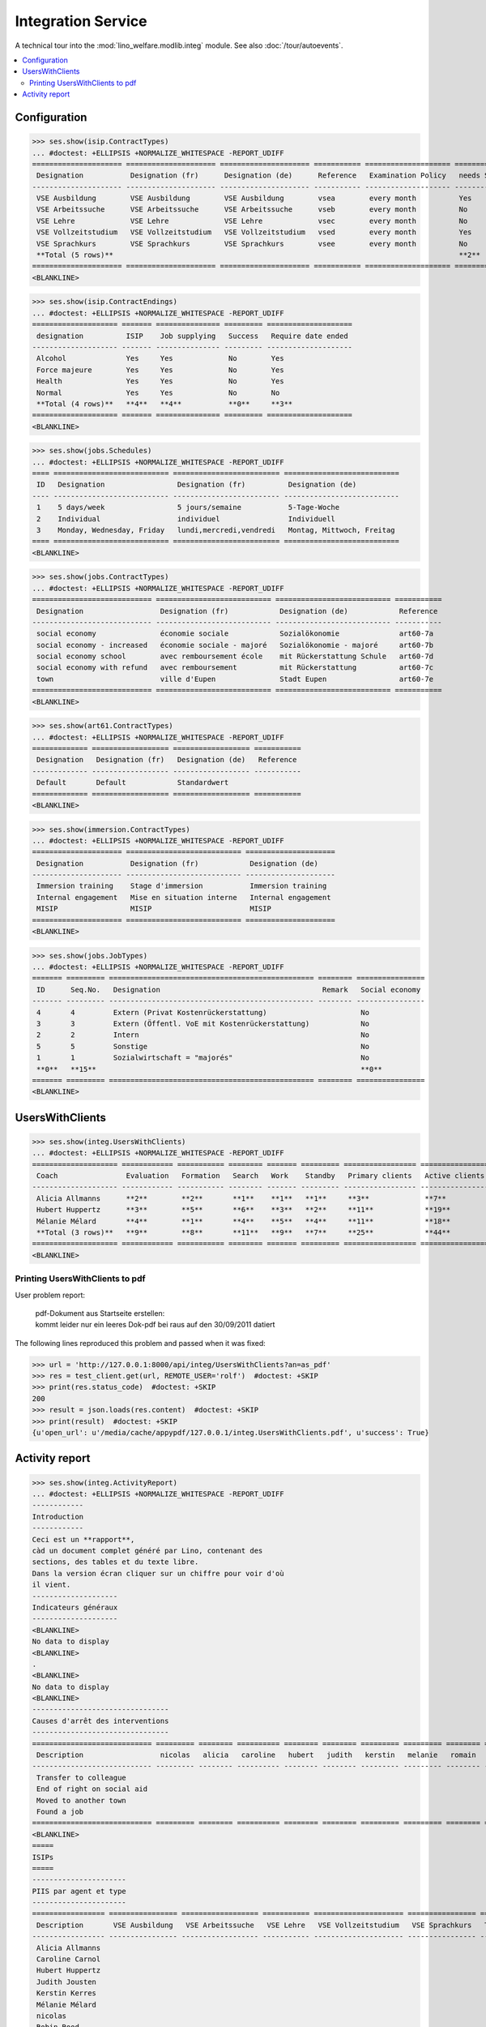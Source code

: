 .. _welfare.tested.integ:

===================
Integration Service
===================

.. How to test only this document:
    $ python setup.py test -s tests.DocsTests.test_integ
    
    Doctest initialization:

    >>> from __future__ import print_function
    >>> import os
    >>> os.environ['DJANGO_SETTINGS_MODULE'] = \
    ...    'lino_welfare.projects.std.settings.doctests'
    >>> from lino.api.doctest import *

    >>> ses = rt.login('robin')
    >>> translation.activate('en')

A technical tour into the :mod:`lino_welfare.modlib.integ` module.
See also :doc:`/tour/autoevents`.

.. contents::
   :local:


Configuration
=============

>>> ses.show(isip.ContractTypes)
... #doctest: +ELLIPSIS +NORMALIZE_WHITESPACE -REPORT_UDIFF
===================== ===================== ===================== =========== ==================== ==================
 Designation           Designation (fr)      Designation (de)      Reference   Examination Policy   needs Study type
--------------------- --------------------- --------------------- ----------- -------------------- ------------------
 VSE Ausbildung        VSE Ausbildung        VSE Ausbildung        vsea        every month          Yes
 VSE Arbeitssuche      VSE Arbeitssuche      VSE Arbeitssuche      vseb        every month          No
 VSE Lehre             VSE Lehre             VSE Lehre             vsec        every month          No
 VSE Vollzeitstudium   VSE Vollzeitstudium   VSE Vollzeitstudium   vsed        every month          Yes
 VSE Sprachkurs        VSE Sprachkurs        VSE Sprachkurs        vsee        every month          No
 **Total (5 rows)**                                                                                 **2**
===================== ===================== ===================== =========== ==================== ==================
<BLANKLINE>


>>> ses.show(isip.ContractEndings)
... #doctest: +ELLIPSIS +NORMALIZE_WHITESPACE -REPORT_UDIFF
==================== ======= =============== ========= ====================
 designation          ISIP    Job supplying   Success   Require date ended
-------------------- ------- --------------- --------- --------------------
 Alcohol              Yes     Yes             No        Yes
 Force majeure        Yes     Yes             No        Yes
 Health               Yes     Yes             No        Yes
 Normal               Yes     Yes             No        No
 **Total (4 rows)**   **4**   **4**           **0**     **3**
==================== ======= =============== ========= ====================
<BLANKLINE>


>>> ses.show(jobs.Schedules)
... #doctest: +ELLIPSIS +NORMALIZE_WHITESPACE -REPORT_UDIFF
==== =========================== ========================= ===========================
 ID   Designation                 Designation (fr)          Designation (de)
---- --------------------------- ------------------------- ---------------------------
 1    5 days/week                 5 jours/semaine           5-Tage-Woche
 2    Individual                  individuel                Individuell
 3    Monday, Wednesday, Friday   lundi,mercredi,vendredi   Montag, Mittwoch, Freitag
==== =========================== ========================= ===========================
<BLANKLINE>

>>> ses.show(jobs.ContractTypes)
... #doctest: +ELLIPSIS +NORMALIZE_WHITESPACE -REPORT_UDIFF
============================ =========================== =========================== ===========
 Designation                  Designation (fr)            Designation (de)            Reference
---------------------------- --------------------------- --------------------------- -----------
 social economy               économie sociale            Sozialökonomie              art60-7a
 social economy - increased   économie sociale - majoré   Sozialökonomie - majoré     art60-7b
 social economy school        avec remboursement école    mit Rückerstattung Schule   art60-7d
 social economy with refund   avec remboursement          mit Rückerstattung          art60-7c
 town                         ville d'Eupen               Stadt Eupen                 art60-7e
============================ =========================== =========================== ===========
<BLANKLINE>

>>> ses.show(art61.ContractTypes)
... #doctest: +ELLIPSIS +NORMALIZE_WHITESPACE -REPORT_UDIFF
============= ================== ================== ===========
 Designation   Designation (fr)   Designation (de)   Reference
------------- ------------------ ------------------ -----------
 Default       Default            Standardwert
============= ================== ================== ===========
<BLANKLINE>

>>> ses.show(immersion.ContractTypes)
... #doctest: +ELLIPSIS +NORMALIZE_WHITESPACE -REPORT_UDIFF
===================== =========================== =====================
 Designation           Designation (fr)            Designation (de)
--------------------- --------------------------- ---------------------
 Immersion training    Stage d'immersion           Immersion training
 Internal engagement   Mise en situation interne   Internal engagement
 MISIP                 MISIP                       MISIP
===================== =========================== =====================
<BLANKLINE>

>>> ses.show(jobs.JobTypes)
... #doctest: +ELLIPSIS +NORMALIZE_WHITESPACE -REPORT_UDIFF
======= ========= ================================================ ======== ================
 ID      Seq.No.   Designation                                      Remark   Social economy
------- --------- ------------------------------------------------ -------- ----------------
 4       4         Extern (Privat Kostenrückerstattung)                      No
 3       3         Extern (Öffentl. VoE mit Kostenrückerstattung)            No
 2       2         Intern                                                    No
 5       5         Sonstige                                                  No
 1       1         Sozialwirtschaft = "majorés"                              No
 **0**   **15**                                                              **0**
======= ========= ================================================ ======== ================
<BLANKLINE>



UsersWithClients
================

>>> ses.show(integ.UsersWithClients)
... #doctest: +ELLIPSIS +NORMALIZE_WHITESPACE -REPORT_UDIFF
==================== ============ =========== ======== ======= ========= ================= ================ ========
 Coach                Evaluation   Formation   Search   Work    Standby   Primary clients   Active clients   Total
-------------------- ------------ ----------- -------- ------- --------- ----------------- ---------------- --------
 Alicia Allmanns      **2**        **2**       **1**    **1**   **1**     **3**             **7**            **7**
 Hubert Huppertz      **3**        **5**       **6**    **3**   **2**     **11**            **19**           **19**
 Mélanie Mélard       **4**        **1**       **4**    **5**   **4**     **11**            **18**           **18**
 **Total (3 rows)**   **9**        **8**       **11**   **9**   **7**     **25**            **44**           **44**
==================== ============ =========== ======== ======= ========= ================= ================ ========
<BLANKLINE>


Printing UsersWithClients to pdf
--------------------------------

User problem report:

  | pdf-Dokument aus Startseite erstellen:
  | kommt leider nur ein leeres Dok-pdf bei raus auf den 30/09/2011 datiert

The following lines reproduced this problem 
and passed when it was fixed:

>>> url = 'http://127.0.0.1:8000/api/integ/UsersWithClients?an=as_pdf'
>>> res = test_client.get(url, REMOTE_USER='rolf')  #doctest: +SKIP
>>> print(res.status_code)  #doctest: +SKIP
200
>>> result = json.loads(res.content)  #doctest: +SKIP
>>> print(result)  #doctest: +SKIP
{u'open_url': u'/media/cache/appypdf/127.0.0.1/integ.UsersWithClients.pdf', u'success': True}


Activity report
===============

>>> ses.show(integ.ActivityReport)
... #doctest: +ELLIPSIS +NORMALIZE_WHITESPACE -REPORT_UDIFF
------------
Introduction
------------
Ceci est un **rapport**,
càd un document complet généré par Lino, contenant des
sections, des tables et du texte libre.
Dans la version écran cliquer sur un chiffre pour voir d'où
il vient.
--------------------
Indicateurs généraux
--------------------
<BLANKLINE>
No data to display
<BLANKLINE>
.
<BLANKLINE>
No data to display
<BLANKLINE>
--------------------------------
Causes d'arrêt des interventions
--------------------------------
============================ ========= ======== ========== ======== ======== ========= ========= ======== ====== ======= ========== =======
 Description                  nicolas   alicia   caroline   hubert   judith   kerstin   melanie   romain   rolf   robin   theresia   Total
---------------------------- --------- -------- ---------- -------- -------- --------- --------- -------- ------ ------- ---------- -------
 Transfer to colleague
 End of right on social aid
 Moved to another town
 Found a job
============================ ========= ======== ========== ======== ======== ========= ========= ======== ====== ======= ========== =======
<BLANKLINE>
=====
ISIPs
=====
----------------------
PIIS par agent et type
----------------------
================= ================ ================== =========== ===================== ================ =======
 Description       VSE Ausbildung   VSE Arbeitssuche   VSE Lehre   VSE Vollzeitstudium   VSE Sprachkurs   Total
----------------- ---------------- ------------------ ----------- --------------------- ---------------- -------
 Alicia Allmanns
 Caroline Carnol
 Hubert Huppertz
 Judith Jousten
 Kerstin Kerres
 Mélanie Mélard
 nicolas
 Robin Rood
 Rolf Rompen
 Romain Raffault
 Theresia Thelen
================= ================ ================== =========== ===================== ================ =======
<BLANKLINE>
----------------------------------
Organisations externes et contrats
----------------------------------
Nombre de PIIS actifs par 
    organisation externe et type de contrat.
======================== ================ ================== =========== ===================== ================ =======
 Organisation             VSE Ausbildung   VSE Arbeitssuche   VSE Lehre   VSE Vollzeitstudium   VSE Sprachkurs   Total
------------------------ ---------------- ------------------ ----------- --------------------- ---------------- -------
 Belgisches Rotes Kreuz
 Bäckerei Ausdemwald
 Bäckerei Mießen
 Bäckerei Schmitz
 Rumma & Ko OÜ
======================== ================ ================== =========== ===================== ================ =======
<BLANKLINE>
------------------------
Contract endings by type
------------------------
=============== ================ ================== =========== ===================== ================ =======
 Description     VSE Ausbildung   VSE Arbeitssuche   VSE Lehre   VSE Vollzeitstudium   VSE Sprachkurs   Total
--------------- ---------------- ------------------ ----------- --------------------- ---------------- -------
 Alcohol
 Force majeure
 Health
 Normal
=============== ================ ================== =========== ===================== ================ =======
<BLANKLINE>
--------------------------
PIIS et types de formation
--------------------------
Nombre de PIIS actifs par 
    type de formation et type de contrat.
================ ================ ===================== =======
 Education Type   VSE Ausbildung   VSE Vollzeitstudium   Total
---------------- ---------------- --------------------- -------
 Apprenticeship
 Highschool
 School
 Special school
 Training
 University
================ ================ ===================== =======
<BLANKLINE>
=======================
Art60§7 job supplyments
=======================
-------------------------
Art60§7 par agent et type
-------------------------
================= ================ ============================ ======================= ============================ ====== =======
 Description       social economy   social economy - increased   social economy school   social economy with refund   town   Total
----------------- ---------------- ---------------------------- ----------------------- ---------------------------- ------ -------
 Alicia Allmanns
 Caroline Carnol
 Hubert Huppertz
 Judith Jousten
 Kerstin Kerres
 Mélanie Mélard
 nicolas
 Robin Rood
 Rolf Rompen
 Romain Raffault
 Theresia Thelen
================= ================ ============================ ======================= ============================ ====== =======
<BLANKLINE>
--------------------------
Job providers and contrats
--------------------------
================================ ================ ============================ ======================= ============================ ====== =======
 Organisation                     social economy   social economy - increased   social economy school   social economy with refund   town   Total
-------------------------------- ---------------- ---------------------------- ----------------------- ---------------------------- ------ -------
 BISA
 R-Cycle Sperrgutsortierzentrum
 Pro Aktiv V.o.G.
================================ ================ ============================ ======================= ============================ ====== =======
<BLANKLINE>
------------------------
Contract endings by type
------------------------
=============== ================ ============================ ======================= ============================ ====== =======
 Description     social economy   social economy - increased   social economy school   social economy with refund   town   Total
--------------- ---------------- ---------------------------- ----------------------- ---------------------------- ------ -------
 Alcohol
 Force majeure
 Health
 Normal
=============== ================ ============================ ======================= ============================ ====== =======
<BLANKLINE>
